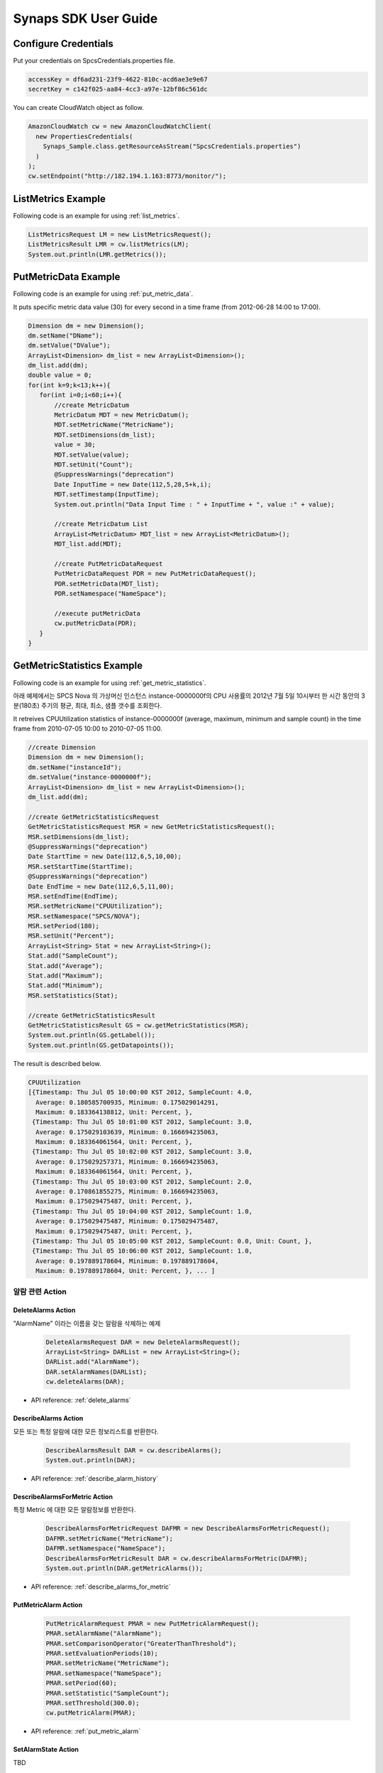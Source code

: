 .. _usermanual:

Synaps SDK User Guide
=====================

Configure Credentials
---------------------

Put your credentials on SpcsCredentials.properties file.

.. code-block:: bash
  
  accessKey = df6ad231-23f9-4622-810c-acd6ae3e9e67
  secretKey = c142f025-aa84-4cc3-a97e-12bf86c561dc

You can create CloudWatch object as follow.

.. code-block:: java

   AmazonCloudWatch cw = new AmazonCloudWatchClient(
     new PropertiesCredentials(
       Synaps_Sample.class.getResourceAsStream("SpcsCredentials.properties")
     )
   );
   cw.setEndpoint("http://182.194.1.163:8773/monitor/");


ListMetrics Example
-------------------

Following code is an example for using :ref:`list_metrics`.

.. code-block:: java

  ListMetricsRequest LM = new ListMetricsRequest();
  ListMetricsResult LMR = cw.listMetrics(LM);
  System.out.println(LMR.getMetrics());
     

PutMetricData Example
---------------------

Following code is an example for using :ref:`put_metric_data`.

It puts specific metric data value (30) for every second in a time frame (from 
2012-06-28 14:00 to 17:00).

.. code-block:: java

   Dimension dm = new Dimension();
   dm.setName("DName");
   dm.setValue("DValue");
   ArrayList<Dimension> dm_list = new ArrayList<Dimension>();
   dm_list.add(dm);
   double value = 0;
   for(int k=9;k<13;k++){
      for(int i=0;i<60;i++){
      	  //create MetricDatum
      	  MetricDatum MDT = new MetricDatum();
      	  MDT.setMetricName("MetricName");
      	  MDT.setDimensions(dm_list);
      	  value = 30;
      	  MDT.setValue(value);
      	  MDT.setUnit("Count");
      	  @SuppressWarnings("deprecation")
      	  Date InputTime = new Date(112,5,28,5+k,i);
      	  MDT.setTimestamp(InputTime);
      	  System.out.println("Data Input Time : " + InputTime + ", value :" + value);
            
      	  //create MetricDatum List
      	  ArrayList<MetricDatum> MDT_list = new ArrayList<MetricDatum>();
      	  MDT_list.add(MDT);
         
      	  //create PutMetricDataRequest
      	  PutMetricDataRequest PDR = new PutMetricDataRequest();
      	  PDR.setMetricData(MDT_list);
      	  PDR.setNamespace("NameSpace");
         
      	  //execute putMetricData
      	  cw.putMetricData(PDR);	
      }
   }

   
GetMetricStatistics Example
---------------------------

Following code is an example for using :ref:`get_metric_statistics`.

아래 예제에서는 SPCS Nova 의 가상머신 인스턴스 instance-0000000f의 CPU 사용률의
2012년 7월 5일 10시부터 한 시간 동안의 3분(180초) 주기의 평균, 최대, 최소, 샘플 
갯수를 조회한다.

It retreives CPUUtilization statistics of instance-0000000f (average, maximum, 
minimum and sample count) in the time frame from 2010-07-05 10:00 to 2010-07-05 
11:00.  


.. code-block:: java

   //create Dimension
   Dimension dm = new Dimension();
   dm.setName("instanceId");
   dm.setValue("instance-0000000f");
   ArrayList<Dimension> dm_list = new ArrayList<Dimension>();
   dm_list.add(dm); 
   
   //create GetMetricStatisticsRequest
   GetMetricStatisticsRequest MSR = new GetMetricStatisticsRequest();
   MSR.setDimensions(dm_list);
   @SuppressWarnings("deprecation")
   Date StartTime = new Date(112,6,5,10,00);
   MSR.setStartTime(StartTime);
   @SuppressWarnings("deprecation")
   Date EndTime = new Date(112,6,5,11,00);
   MSR.setEndTime(EndTime);
   MSR.setMetricName("CPUUtilization");
   MSR.setNamespace("SPCS/NOVA");
   MSR.setPeriod(180);
   MSR.setUnit("Percent");
   ArrayList<String> Stat = new ArrayList<String>();
   Stat.add("SampleCount");
   Stat.add("Average");
   Stat.add("Maximum");
   Stat.add("Minimum");
   MSR.setStatistics(Stat);
     
   //create GetMetricStatisticsResult
   GetMetricStatisticsResult GS = cw.getMetricStatistics(MSR);
   System.out.println(GS.getLabel());
   System.out.println(GS.getDatapoints());

The result is described below.

.. code-block:: java

   CPUUtilization
   [{Timestamp: Thu Jul 05 10:00:00 KST 2012, SampleCount: 4.0, 
     Average: 0.180585700935, Minimum: 0.175029014291, 
     Maximum: 0.183364138812, Unit: Percent, }, 
    {Timestamp: Thu Jul 05 10:01:00 KST 2012, SampleCount: 3.0, 
     Average: 0.175029103639, Minimum: 0.166694235063, 
     Maximum: 0.183364061564, Unit: Percent, }, 
    {Timestamp: Thu Jul 05 10:02:00 KST 2012, SampleCount: 3.0, 
     Average: 0.175029257371, Minimum: 0.166694235063, 
     Maximum: 0.183364061564, Unit: Percent, }, 
    {Timestamp: Thu Jul 05 10:03:00 KST 2012, SampleCount: 2.0, 
     Average: 0.170861855275, Minimum: 0.166694235063, 
     Maximum: 0.175029475487, Unit: Percent, }, 
    {Timestamp: Thu Jul 05 10:04:00 KST 2012, SampleCount: 1.0, 
     Average: 0.175029475487, Minimum: 0.175029475487, 
     Maximum: 0.175029475487, Unit: Percent, }, 
    {Timestamp: Thu Jul 05 10:05:00 KST 2012, SampleCount: 0.0, Unit: Count, }, 
    {Timestamp: Thu Jul 05 10:06:00 KST 2012, SampleCount: 1.0, 
     Average: 0.197889178604, Minimum: 0.197889178604, 
     Maximum: 0.197889178604, Unit: Percent, }, ... ]


알람 관련 Action
````````````
DeleteAlarms Action
~~~~~~~~~~~~~~~~~~~
"AlarmName" 이라는 이름을 갖는 알람을 삭제하는 예제

  .. code-block:: java

     DeleteAlarmsRequest DAR = new DeleteAlarmsRequest();
     ArrayList<String> DARList = new ArrayList<String>();
     DARList.add("AlarmName");
     DAR.setAlarmNames(DARList);
     cw.deleteAlarms(DAR);

* API reference: :ref:`delete_alarms`
   
DescribeAlarms Action
~~~~~~~~~~~~~~~~~~~~~
모든 또는 특정 알람에 대한 모든 정보리스트를 반환한다. 

  .. code-block:: java

     DescribeAlarmsResult DAR = cw.describeAlarms();
     System.out.println(DAR);

* API reference: :ref:`describe_alarm_history`

DescribeAlarmsForMetric Action
~~~~~~~~~~~~~~~~~~~~~~~~~~~~~~
특정 Metric 에 대한 모든 알람정보를 반환한다. 

  .. code-block:: java

     DescribeAlarmsForMetricRequest DAFMR = new DescribeAlarmsForMetricRequest();
     DAFMR.setMetricName("MetricName");
     DAFMR.setNamespace("NameSpace");
     DescribeAlarmsForMetricResult DAR = cw.describeAlarmsForMetric(DAFMR);
     System.out.println(DAR.getMetricAlarms());

* API reference: :ref:`describe_alarms_for_metric`

PutMetricAlarm Action
~~~~~~~~~~~~~~~~~~~~~

  .. code-block:: java

     PutMetricAlarmRequest PMAR = new PutMetricAlarmRequest();
     PMAR.setAlarmName("AlarmName");
     PMAR.setComparisonOperator("GreaterThanThreshold");
     PMAR.setEvaluationPeriods(10);
     PMAR.setMetricName("MetricName");
     PMAR.setNamespace("NameSpace");
     PMAR.setPeriod(60);
     PMAR.setStatistic("SampleCount");
     PMAR.setThreshold(300.0);
     cw.putMetricAlarm(PMAR);

* API reference: :ref:`put_metric_alarm`

SetAlarmState Action
~~~~~~~~~~~~~~~~~~~~
TBD
   
DisableAlarmActions Action
~~~~~~~~~~~~~~~~~~~~~~~~~~
TBD
   
EnableAlarmActions Action
~~~~~~~~~~~~~~~~~~~~~~~~~
TBD


알람 히스토리 관련 Action
````````````````````````` 
DescribeAlarmHistory Action
~~~~~~~~~~~~~~~~~~~~~~~~~~~
프로젝트의 모든 알람 히스토리를 조회하는 예제

  .. code-block:: java

     DescribeAlarmHistoryResult DAHR = cw.describeAlarmHistory();
     System.out.println(DAHR);

* API reference: :ref:`describe_alarm_history`
